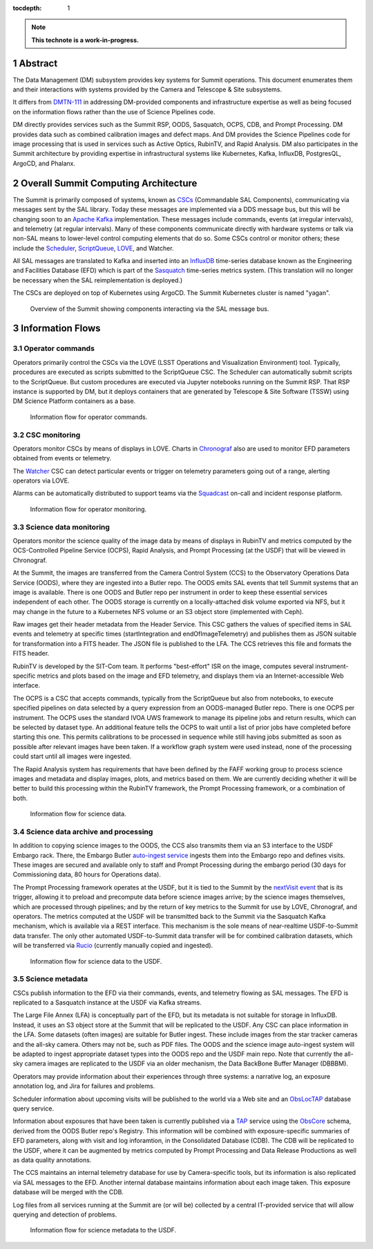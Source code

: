 :tocdepth: 1

.. sectnum::

.. Metadata such as the title, authors, and description are set in metadata.yaml

.. TODO: Delete the note below before merging new content to the main branch.

.. note::

   **This technote is a work-in-progress.**

Abstract
========

The Data Management (DM) subsystem provides key systems for Summit operations.
This document enumerates them and their interactions with systems provided by the Camera and Telescope & Site subsystems.

It differs from `DMTN-111`_ in addressing DM-provided components and infrastructure expertise as well as being focused on the information flows rather than the use of Science Pipelines code.

.. _DMTN-111: https://dmtn-111.lsst.io/

DM directly provides services such as the Summit RSP, OODS, Sasquatch, OCPS, CDB, and Prompt Processing.
DM provides data such as combined calibration images and defect maps.
And DM provides the Science Pipelines code for image processing that is used in services such as Active Optics, RubinTV, and Rapid Analysis.
DM also participates in the Summit architecture by providing expertise in infrastructural systems like Kubernetes, Kafka, InfluxDB, PostgresQL, ArgoCD, and Phalanx.


Overall Summit Computing Architecture
=====================================

The Summit is primarily composed of systems, known as `CSCs`_ (Commandable SAL Components), communicating via messages sent by the SAL library.
Today these messages are implemented via a DDS message bus, but this will be changing soon to an `Apache Kafka`_ implementation.
These messages include commands, events (at irregular intervals), and telemetry (at regular intervals).
Many of these components communicate directly with hardware systems or talk via non-SAL means to lower-level control computing elements that do so.
Some CSCs control or monitor others; these include the `Scheduler`_, `ScriptQueue`_, `LOVE`_, and Watcher.

.. _CSCs: https://ts-xml.lsst.io/sal_interfaces/
.. _Apache Kafka: https://kafka.apache.org/documentation/
.. _Scheduler: https://ts-scheduler.lsst.io/
.. _ScriptQueue: https://ts-scriptqueue.lsst.io/
.. _Love: https://lsst-ts.github.io/LOVE-integration-tools/html/modules/overview.html

All SAL messages are translated to Kafka and inserted into an `InfluxDB`_ time-series database known as the Engineering and Facilities Database (EFD) which is part of the `Sasquatch`_ time-series metrics system.
(This translation will no longer be necessary when the SAL reimplementation is deployed.)

.. _InfluxDB: https://docs.influxdata.com/influxdb/v2.0/
.. _Sasquatch: https://sqr-068.lsst.io/

The CSCs are deployed on top of Kubernetes using ArgoCD.
The Summit Kubernetes cluster is named "yagan".

.. _Kubernetes: https://kubernetes.io/docs/home/
.. _ArgoCD: https://argo-cd.readthedocs.io/en/stable/

.. figure:: /_static/Summit\ -\ Overview.pdf
   :name: fig-summit-overview
   :alt: Overview of the Summit showing components interacting via the SAL message bus

   Overview of the Summit showing components interacting via the SAL message bus.


Information Flows
=================

Operator commands
-----------------

.. From operators to CSCs via LOVE, ScriptQueue, Scheduler, nublado

Operators primarily control the CSCs via the LOVE (LSST Operations and Visualization Environment) tool.
Typically, procedures are executed as scripts submitted to the ScriptQueue CSC.
The Scheduler can automatically submit scripts to the ScriptQueue.
But custom procedures are executed via Jupyter notebooks running on the Summit RSP.
That RSP instance is supported by DM, but it deploys containers that are generated by Telescope & Site Software (TSSW) using DM Science Platform containers as a base.

.. figure:: /_static/Summit\ -\ Commands.pdf
   :name: fig-summit-commands
   :alt: Information flow for operator commands

   Information flow for operator commands.

CSC monitoring
--------------

.. From CSCs to operators via LOVE, EFD/Sasquatch, Watcher

Operators monitor CSCs by means of displays in LOVE.
Charts in `Chronograf`_ also are used to monitor EFD parameters obtained from events or telemetry.

The `Watcher`_ CSC can detect particular events or trigger on telemetry parameters going out of a range, alerting operators via LOVE.

Alarms can be automatically distributed to support teams via the `Squadcast`_ on-call and incident response platform.

.. _Chronograf: https://docs.influxdata.com/chronograf/
.. _Watcher: https://ts-watcher.lsst.io/
.. _Squadcast: https://www.squadcast.com/

.. figure:: /_static/Summit\ -\ Monitoring.pdf
   :name: fig-summit-monitoring
   :alt: Information flow for operator monitoring

   Information flow for operator monitoring.

Science data monitoring
-----------------------

.. From CCS and Header Service to OODS, RubinTV, OCPS, Rapid Analysis

Operators monitor the science quality of the image data by means of displays in RubinTV and metrics computed by the OCS-Controlled Pipeline Service (OCPS), Rapid Analysis, and Prompt Processing (at the USDF) that will be viewed in Chronograf.

At the Summit, the images are transferred from the Camera Control System (CCS) to the Observatory Operations Data Service (OODS), where they are ingested into a Butler repo.
The OODS emits SAL events that tell Summit systems that an image is available.
There is one OODS and Butler repo per instrument in order to keep these essential services independent of each other.
The OODS storage is currently on a locally-attached disk volume exported via NFS, but it may change in the future to a Kubernetes NFS volume or an S3 object store (implemented with Ceph).

Raw images get their header metadata from the Header Service.
This CSC gathers the values of specified items in SAL events and telemetry at specific times (startIntegration and endOfImageTelemetry) and publishes them as JSON suitable for transformation into a FITS header.
The JSON file is published to the LFA.
The CCS retrieves this file and formats the FITS header.

RubinTV is developed by the SIT-Com team.
It performs "best-effort" ISR on the image, computes several instrument-specific metrics and plots based on the image and EFD telemetry, and displays them via an Internet-accessible Web interface.

The OCPS is a CSC that accepts commands, typically from the ScriptQueue but also from notebooks, to execute specified pipelines on data selected by a query expression from an OODS-managed Butler repo.
There is one OCPS per instrument.
The OCPS uses the standard IVOA UWS framework to manage its pipeline jobs and return results, which can be selected by dataset type.
An additional feature tells the OCPS to wait until a list of prior jobs have completed before starting this one.
This permits calibrations to be processed in sequence while still having jobs submitted as soon as possible after relevant images have been taken.
If a workflow graph system were used instead, none of the processing could start until all images were ingested.

The Rapid Analysis system has requirements that have been defined by the FAFF working group to process science images and metadata and display images, plots, and metrics based on them.
We are currently deciding whether it will be better to build this processing within the RubinTV framework, the Prompt Processing framework, or a combination of both.

.. figure:: /_static/Summit\ -\ Science\ Data.pdf
   :name: fig-summit-science-data
   :alt: Information flow for science data

   Information flow for science data.

Science data archive and processing
-----------------------------------

.. From CCS to USDF, auto-ingest, Prompt Processing, Sasquatch

In addition to copying science images to the OODS, the CCS also transmits them via an S3 interface to the USDF Embargo rack.
There, the Embargo Butler `auto-ingest service`_ ingests them into the Embargo repo and defines visits.
These images are secured and available only to staff and Prompt Processing during the embargo period (30 days for Commissioning data, 80 hours for Operations data).

.. _auto-ingest service: https://dmtn-143.lsst.io/#implementation

The Prompt Processing framework operates at the USDF, but it is tied to the Summit by the `nextVisit event`_ that is its trigger, allowing it to preload and precompute data before science images arrive; by the science images themselves, which are processed through pipelines; and by the return of key metrics to the Summit for use by LOVE, Chronograf, and operators.
The metrics computed at the USDF will be transmitted back to the Summit via the Sasquatch Kafka mechanism, which is available via a REST interface.
This mechanism is the sole means of near-realtime USDF-to-Summit data transfer.
The only other automated USDF-to-Summit data transfer will be for combined calibration datasets, which will be transferred via `Rucio`_ (currently manually copied and ingested).

.. _nextVisit event: https://ts-xml.lsst.io/sal_interfaces/ScriptQueue.html#nextvisit
.. _Rucio: https://rucio.cern.ch/documentation/

.. figure:: /_static/Summit\ -\ USDF\ Science.pdf
   :name: fig-summit-usdf-science-data
   :alt: Information flow for science data to the USDF

   Information flow for science data to the USDF.

Science metadata
----------------

.. From CSCs and operators to EFD, narrativelog, exposurelog, CDB, LFA and OODS and USDF, log collection

CSCs publish information to the EFD via their commands, events, and telemetry flowing as SAL messages.
The EFD is replicated to a Sasquatch instance at the USDF via Kafka streams.

The Large File Annex (LFA) is conceptually part of the EFD, but its metadata is not suitable for storage in InfluxDB.
Instead, it uses an S3 object store at the Summit that will be replicated to the USDF.
Any CSC can place information in the LFA.
Some datasets (often images) are suitable for Butler ingest.
These include images from the star tracker cameras and the all-sky camera.
Others may not be, such as PDF files.
The OODS and the science image auto-ingest system will be adapted to ingest appropriate dataset types into the OODS repo and the USDF main repo.
Note that currently the all-sky camera images are replicated to the USDF via an older mechanism, the Data BackBone Buffer Manager (DBBBM).

Operators may provide information about their experiences through three systems: a narrative log, an exposure annotation log, and Jira for failures and problems.

Scheduler information about upcoming visits will be published to the world via a Web site and an `ObsLocTAP`_ database query service.

.. _ObsLocTAP: https://www.ivoa.net/documents/ObsLocTAP/20210724/index.html

Information about exposures that have been taken is currently published via a `TAP`_ service using the `ObsCore`_ schema, derived from the OODS Butler repo's Registry.
This information will be combined with exposure-specific summaries of EFD parameters, along with visit and log inforamtion, in the Consolidated Database (CDB).
The CDB will be replicated to the USDF, where it can be augmented by metrics computed by Prompt Processing and Data Release Productions as well as data quality annotations.

.. _TAP: https://www.ivoa.net/documents/TAP/20190927/index.html
.. _ObsCore: https://www.ivoa.net/documents/ObsCore/20170509/index.html

The CCS maintains an internal telemetry database for use by Camera-specific tools, but its information is also replicated via SAL messages to the EFD.
Another internal database maintains information about each image taken.
This exposure database will be merged with the CDB.

Log files from all services running at the Summit are (or will be) collected by a central IT-provided service that will allow querying and detection of problems.

.. figure:: /_static/Summit\ -\ USDF\ Metadata.pdf
   :name: fig-summit-usdf-science-metadata
   :alt: Information flow for science metadata to the USDF

   Information flow for science metadata to the USDF.

.. Make in-text citations with: :cite:`bibkey`.
.. Uncomment to use citations
.. .. rubric:: References
.. 
.. .. bibliography:: local.bib lsstbib/books.bib lsstbib/lsst.bib lsstbib/lsst-dm.bib lsstbib/refs.bib lsstbib/refs_ads.bib
..    :style: lsst_aa
